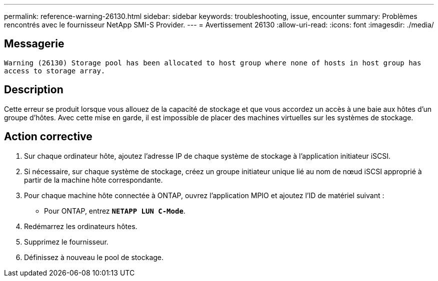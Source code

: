 ---
permalink: reference-warning-26130.html 
sidebar: sidebar 
keywords: troubleshooting, issue, encounter 
summary: Problèmes rencontrés avec le fournisseur NetApp SMI-S Provider. 
---
= Avertissement 26130
:allow-uri-read: 
:icons: font
:imagesdir: ./media/




== Messagerie

`Warning (26130) Storage pool has been allocated to host group where none of hosts in host group has access to storage array.`



== Description

Cette erreur se produit lorsque vous allouez de la capacité de stockage et que vous accordez un accès à une baie aux hôtes d'un groupe d'hôtes. Avec cette mise en garde, il est impossible de placer des machines virtuelles sur les systèmes de stockage.



== Action corrective

. Sur chaque ordinateur hôte, ajoutez l'adresse IP de chaque système de stockage à l'application initiateur iSCSI.
. Si nécessaire, sur chaque système de stockage, créez un groupe initiateur unique lié au nom de nœud iSCSI approprié à partir de la machine hôte correspondante.
. Pour chaque machine hôte connectée à ONTAP, ouvrez l'application MPIO et ajoutez l'ID de matériel suivant :
+
** Pour ONTAP, entrez `*NETAPP LUN C-Mode*`.


. Redémarrez les ordinateurs hôtes.
. Supprimez le fournisseur.
. Définissez à nouveau le pool de stockage.

